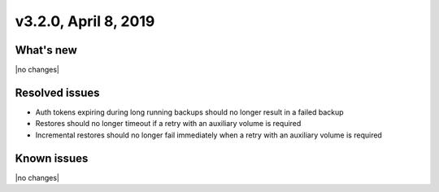 .. version-3.2.0-release-notes:

v3.2.0, April 8, 2019
---------------------

What's new
~~~~~~~~~~

|no changes|

Resolved issues
~~~~~~~~~~~~~~~

- Auth tokens expiring during long running backups should no longer result in a failed backup

- Restores should no longer timeout if a retry with an auxiliary volume is required

- Incremental restores should no longer fail immediately when a retry with an auxiliary volume is required

Known issues
~~~~~~~~~~~~

|no changes|
